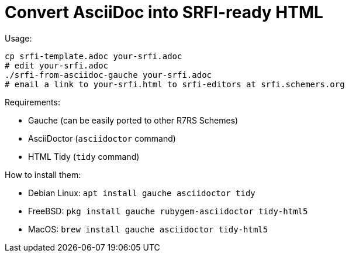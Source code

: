 = Convert AsciiDoc into SRFI-ready HTML

Usage:

    cp srfi-template.adoc your-srfi.adoc
    # edit your-srfi.adoc
    ./srfi-from-asciidoc-gauche your-srfi.adoc
    # email a link to your-srfi.html to srfi-editors at srfi.schemers.org

Requirements:

* Gauche (can be easily ported to other R7RS Schemes)
* AsciiDoctor (`asciidoctor` command)
* HTML Tidy (`tidy` command)

How to install them:

* Debian Linux: `apt install gauche asciidoctor tidy`
* FreeBSD: `pkg install gauche rubygem-asciidoctor tidy-html5`
* MacOS: `brew install gauche asciidoctor tidy-html5`
